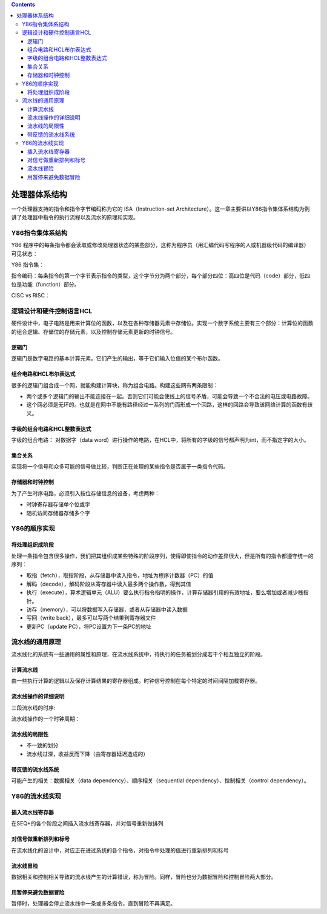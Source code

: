 .. contents::
   :depth: 3
..

处理器体系结构
==============

一个处理器支持的指令和指令字节编码称为它的 ISA（Instruction-set
Architecture）。这一章主要讲以Y86指令集体系结构为例讲了处理器中指令的执行流程以及流水的原理和实现。

Y86指令集体系结构
-----------------

Y86
程序中的每条指令都会读取或修改处理器状态的某些部分，这称为程序员（用汇编代码写程序的人或机器级代码的编译器）可见状态：

|image0|

Y86 指令集：

|image1|

指令编码：每条指令的第一个字节表示指令的类型，这个字节分为两个部分，每个部分四位：高四位是代码（code）部分，低四位是功能（function）部分。

|image2|

CISC vs RISC：

|image3|

逻辑设计和硬件控制语言HCL
-------------------------

硬件设计中，电子电路是用来计算位的函数，以及在各种存储器元素中存储位。实现一个数字系统主要有三个部分：计算位的函数的组合逻辑、存储位的存储元素，以及控制存储元素更新的时钟信号。

逻辑门
~~~~~~

逻辑门是数字电路的基本计算元素。它们产生的输出，等于它们输入位值的某个布尔函数。

组合电路和HCL布尔表达式
~~~~~~~~~~~~~~~~~~~~~~~

很多的逻辑门组合成一个网，就能构建计算块，称为组合电路。构建这些网有两条限制：

-  两个或多个逻辑门的输出不能连接在一起。否则它们可能会使线上的信号矛盾，可能会导致一个不合法的电压或电路故障。
-  这个网必须是无环的。也就是在网中不能有路径经过一系列的门而形成一个回路，这样的回路会导致该网络计算的函数有歧义。

字级的组合电路和HCL整数表达式
~~~~~~~~~~~~~~~~~~~~~~~~~~~~~

字级的组合电路： 对数据字（data
word）进行操作的电路，在HCL中，将所有的字级的信号都声明为int，而不指定字的大小。

集合关系
~~~~~~~~

实现将一个信号和众多可能的信号做比较，判断正在处理的某些指令是否属于一类指令代码。

存储器和时钟控制
~~~~~~~~~~~~~~~~

为了产生时序电路，必须引入按位存储信息的设备，考虑两种：

-  时钟寄存器存储单个位或字
-  随机访问存储器存储多个字

Y86的顺序实现
-------------

将处理组织成阶段
~~~~~~~~~~~~~~~~

处理一条指令包含很多操作，我们把其组织成某些特殊的阶段序列，使得即使指令的动作差异很大，但是所有的指令都遵守统一的序列：

-  取指（fetch），取指阶段，从存储器中读入指令，地址为程序计数器（PC）的值
-  解码（decode），解码阶段从寄存器中读入最多两个操作数，得到其值
-  执行（execute），算术逻辑单元（ALU）要么执行指令指明的操作，计算存储器引用的有效地址，要么增加或者减少栈指针。
-  访存（memory），可以将数据写入存储器，或者从存储器中读入数据
-  写回（write back），最多可以写两个结果到寄存器文件
-  更新PC（update PC），将PC设置为下一条PC的地址

流水线的通用原理
----------------

流水线化的系统有一些通用的属性和原理，在流水线系统中，待执行的任务被划分成若干个相互独立的阶段。

计算流水线
~~~~~~~~~~

由一些执行计算的逻辑以及保存计算结果的寄存器组成。时钟信号控制在每个特定的时间间隔加载寄存器。

|image4|

流水线操作的详细说明
~~~~~~~~~~~~~~~~~~~~

三段流水线的时序:

|image5|

流水线操作的一个时钟周期：

|image6|

流水线的局限性
~~~~~~~~~~~~~~

-  不一致的划分
-  流水线过深，收益反而下降（由寄存器延迟造成的）

带反馈的流水线系统
~~~~~~~~~~~~~~~~~~

可能产生的相关：数据相关（data dependency）、顺序相关（sequential
dependency）、控制相关（control dependency）。

Y86的流水线实现
---------------

插入流水线寄存器
~~~~~~~~~~~~~~~~

在SEQ+的各个阶段之间插入流水线寄存器，并对信号重新做排列

对信号做重新排列和标号
~~~~~~~~~~~~~~~~~~~~~~

在流水线化的设计中，对应正在进过系统的各个指令，对指令中处理的值进行重新排列和标号

流水线冒险
~~~~~~~~~~

数据相关和控制相关导致的流水线产生的计算错误，称为冒险。同样，冒险也分为数据冒险和控制冒险两大部分。

用暂停来避免数据冒险
~~~~~~~~~~~~~~~~~~~~

暂停时，处理器会停止流水线中一条或多条指令，直到冒险不再满足。

.. |image0| image:: ../img/y86.png
.. |image1| image:: ../img/y86-64%20instructions.png
.. |image2| image:: ../img/y86_64%20cunction%20code.png
.. |image3| image:: ../img/cisc_risc.jpg
.. |image4| image:: ../img/pipe.png
.. |image5| image:: ../img/three_stage.png
.. |image6| image:: ../img/clock_cycle.png

